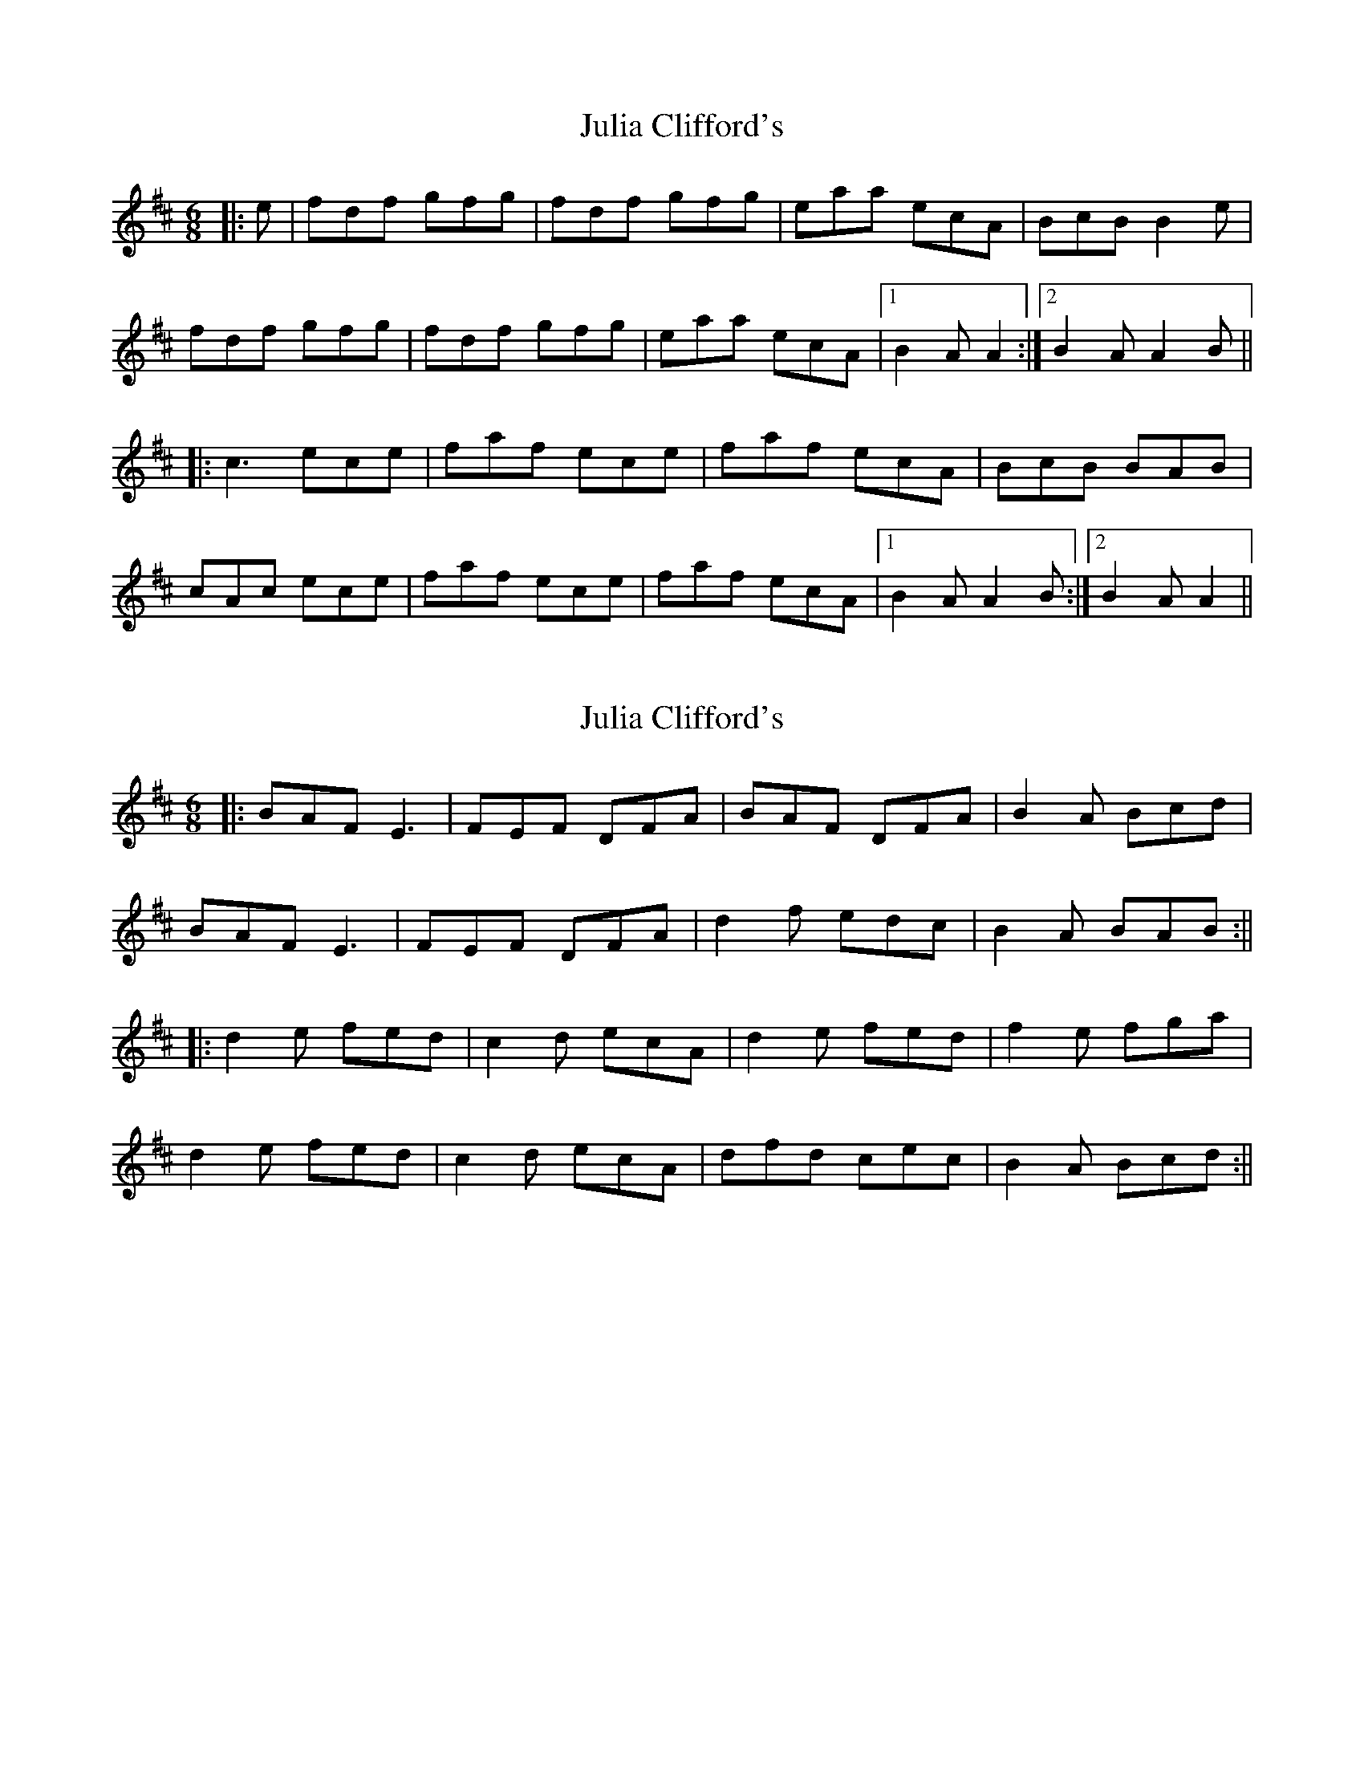 X: 1
T: Julia Clifford's
Z: FiddleJ
S: https://thesession.org/tunes/12234#setting12234
R: jig
M: 6/8
L: 1/8
K: Amix
|:e|fdf gfg|fdf gfg|eaa ecA|BcB B2e|
fdf gfg|fdf gfg|eaa ecA|1 B2A A2:|2 B2A A2B||
|:c3 ece|faf ece|faf ecA|BcB BAB|
cAc ece|faf ece|faf ecA|1 B2A A2B:|2 B2A A2||
X: 2
T: Julia Clifford's
Z: JACKB
S: https://thesession.org/tunes/12234#setting22935
R: jig
M: 6/8
L: 1/8
K: Amix
|:BAF E3 | FEF DFA | BAF DFA | B2A Bcd |
BAF E3 | FEF DFA | d2f edc | B2A BAB :||
|:d2e fed | c2d ecA | d2e fed | f2e fga |
d2e fed | c2d ecA | dfd cec | B2A Bcd :||
X: 3
T: Julia Clifford's
Z: ceolachan
S: https://thesession.org/tunes/12234#setting22963
R: jig
M: 6/8
L: 1/8
K: Amix
|: e |f2 f gfg | fdf gfg | eaa ecA | B2 A Ace |
fd/e/f gfg | fdf gfg | eaa ecA | B2 A A2 :|
|: B |cA/B/c ece | faf ece | f/^g/af ecA | BcB B2 d |
cAc ece | f/^g/af e2 e | faf ecA | B2 A A2 :|
